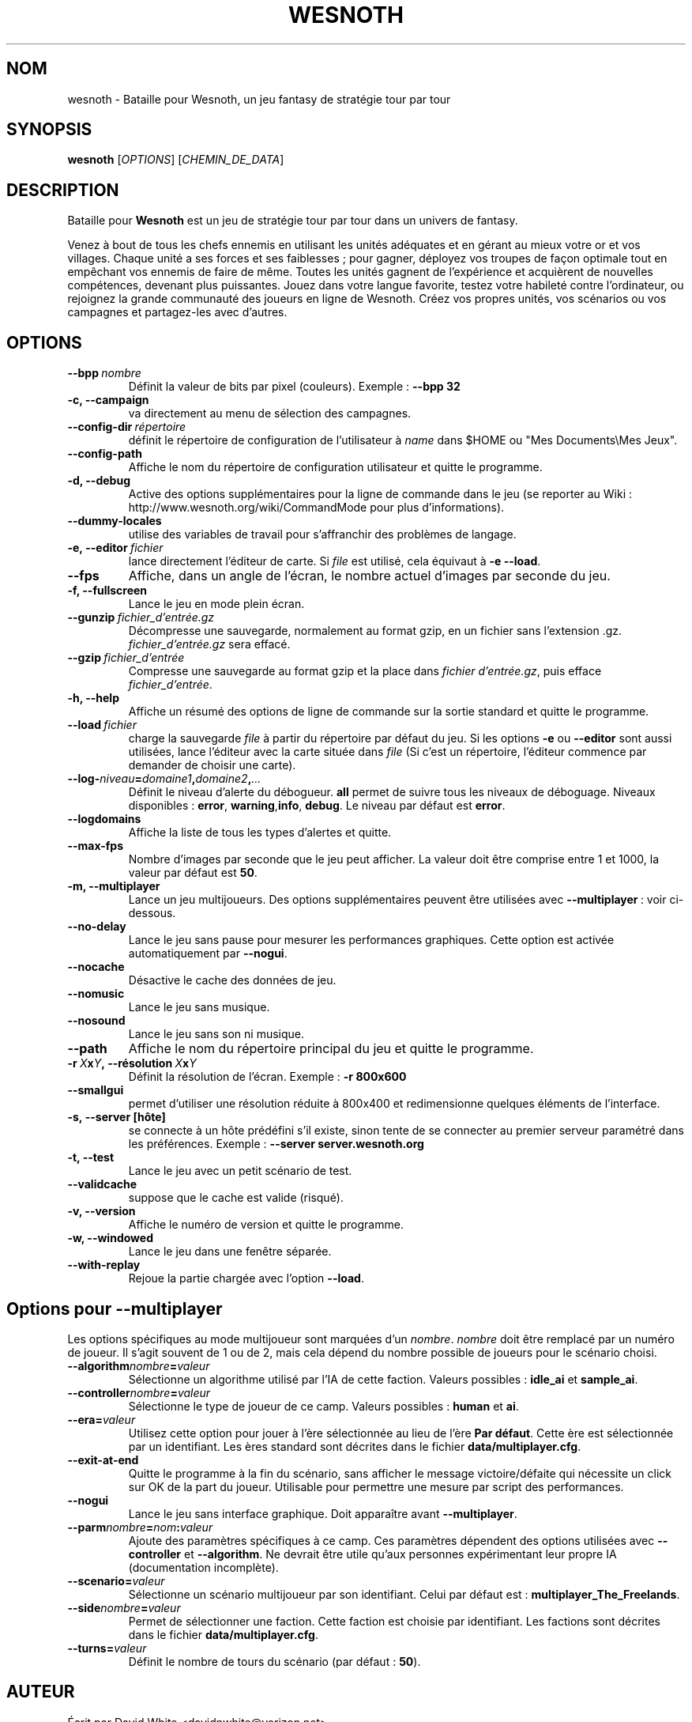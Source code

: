 .\" This program is free software; you can redistribute it and/or modify
.\" it under the terms of the GNU General Public License as published by
.\" the Free Software Foundation; either version 2 of the License, or
.\" (at your option) any later version.
.\"
.\" This program is distributed in the hope that it will be useful,
.\" but WITHOUT ANY WARRANTY; without even the implied warranty of
.\" MERCHANTABILITY or FITNESS FOR A PARTICULAR PURPOSE.  See the
.\" GNU General Public License for more details.
.\"
.\" You should have received a copy of the GNU General Public License
.\" along with this program; if not, write to the Free Software
.\" Foundation, Inc., 51 Franklin Street, Fifth Floor, Boston, MA  02110-1301  USA
.\"
.
.\"*******************************************************************
.\"
.\" This file was generated with po4a. Translate the source file.
.\"
.\"*******************************************************************
.TH WESNOTH 6 2009 wesnoth "Bataille pour Wesnoth"
.
.SH NOM
wesnoth \- Bataille pour Wesnoth, un jeu fantasy de stratégie tour par tour
.
.SH SYNOPSIS
.
\fBwesnoth\fP [\fIOPTIONS\fP] [\fICHEMIN_DE_DATA\fP]
.
.SH DESCRIPTION
.
Bataille pour \fBWesnoth\fP est un jeu de stratégie tour par tour dans un
univers de fantasy.

Venez à bout de tous les chefs ennemis en utilisant les unités adéquates et
en gérant au mieux votre or et vos villages. Chaque unité a ses forces et
ses faiblesses\ ; pour gagner, déployez vos troupes de façon optimale tout en
empêchant vos ennemis de faire de même. Toutes les unités gagnent de
l'expérience et acquièrent de nouvelles compétences, devenant plus
puissantes. Jouez dans votre langue favorite, testez votre habileté contre
l'ordinateur, ou rejoignez la grande communauté des joueurs en ligne de
Wesnoth. Créez vos propres unités, vos scénarios ou vos campagnes et
partagez\-les avec d'autres.
.
.SH OPTIONS
.
.TP 
\fB\-\-bpp\fP\fI\ nombre\fP
Définit la valeur de bits par pixel (couleurs). Exemple\ : \fB\-\-bpp 32\fP
.TP 
\fB\-c, \-\-campaign\fP
va directement au menu de sélection des campagnes.
.TP 
\fB\-\-config\-dir\fP\fI\ répertoire\fP
définit le répertoire de configuration de l'utilisateur à \fIname\fP dans $HOME
ou "Mes Documents\eMes Jeux".
.TP 
\fB\-\-config\-path\fP
Affiche le nom du répertoire de configuration utilisateur et quitte le
programme.
.TP 
\fB\-d, \-\-debug\fP
Active des options supplémentaires pour la ligne de commande dans le jeu (se
reporter au Wiki\ : http://www.wesnoth.org/wiki/CommandMode pour plus
d'informations).
.TP 
\fB\-\-dummy\-locales\fP
utilise des variables de travail pour s'affranchir des problèmes de langage.
.TP 
\fB\-e,\ \-\-editor\fP\fI\ fichier\fP
lance directement l'éditeur de carte.  Si \fIfile\fP est utilisé, cela équivaut
à \fB\-e \-\-load\fP.
.TP 
\fB\-\-fps\fP
Affiche, dans un angle de l'écran, le nombre actuel d'images par seconde du
jeu.
.TP 
\fB\-f, \-\-fullscreen\fP
Lance le jeu en mode plein écran.
.TP 
\fB\-\-gunzip\fP\fI\ fichier_d'entrée.gz\fP
Décompresse une sauvegarde, normalement au format gzip, en un fichier sans
l'extension .gz. \fIfichier_d'entrée.gz\fP sera effacé.
.TP 
\fB\-\-gzip\fP\fI\ fichier_d'entrée\fP
Compresse une sauvegarde au format gzip et la place dans \fIfichier
d'entrée.gz\fP, puis efface \fIfichier_d'entrée\fP.
.TP 
\fB\-h, \-\-help\fP
Affiche un résumé des options de ligne de commande sur la sortie standard et
quitte le programme.
.TP 
\fB\-\-load\fP\fI\ fichier\fP
charge la sauvegarde \fIfile\fP à partir du répertoire par défaut du jeu.  Si
les options \fB\-e\fP ou \fB\-\-editor\fP sont aussi utilisées, lance l'éditeur avec
la carte située dans \fIfile\fP (Si c'est un répertoire, l'éditeur commence par
demander de choisir une carte).
.TP 
\fB\-\-log\-\fP\fIniveau\fP\fB=\fP\fIdomaine1\fP\fB,\fP\fIdomaine2\fP\fB,\fP\fI...\fP
Définit le niveau d'alerte du débogueur. \fBall\fP permet de suivre tous les
niveaux de déboguage. Niveaux disponibles : \fBerror\fP,\ \fBwarning\fP,\
\fBinfo\fP,\ \fBdebug\fP. Le niveau par défaut est \fBerror\fP.
.TP 
\fB\-\-logdomains\fP
Affiche la liste de tous les types d'alertes et quitte.
.TP 
\fB\-\-max\-fps\fP
Nombre d'images par seconde que le jeu peut afficher. La valeur doit être
comprise entre 1 et 1000, la valeur par défaut est \fB50\fP.
.TP 
\fB\-m, \-\-multiplayer\fP
Lance un jeu multijoueurs. Des options supplémentaires peuvent être
utilisées avec \fB\-\-multiplayer\fP\ : voir ci\-dessous.
.TP 
\fB\-\-no\-delay\fP
Lance le jeu sans pause pour mesurer les performances graphiques. Cette
option est activée automatiquement par \fB\-\-nogui\fP.
.TP 
\fB\-\-nocache\fP
Désactive le cache des données de jeu.
.TP 
\fB\-\-nomusic\fP
Lance le jeu sans musique.
.TP 
\fB\-\-nosound\fP
Lance le jeu sans son ni musique.
.TP 
\fB\-\-path\fP
Affiche le nom du répertoire principal du jeu et quitte le programme.
.TP 
\fB\-r\ \fP\fIX\fP\fBx\fP\fIY\fP\fB,\ \-\-résolution\fP\ \fIX\fP\fBx\fP\fIY\fP
Définit la résolution de l'écran. Exemple\ : \fB\-r 800x600\fP
.TP 
\fB\-\-smallgui\fP
permet d'utiliser une résolution réduite à 800x400 et redimensionne quelques
éléments de l'interface.
.TP 
\fB\-s,\ \-\-server\ [hôte]\fP
se connecte à un hôte prédéfini s'il existe, sinon tente de se connecter au
premier serveur paramétré dans les préférences. Exemple\ : \fB\-\-server
server.wesnoth.org\fP
.TP 
\fB\-t, \-\-test\fP
Lance le jeu avec un petit scénario de test.
.TP 
\fB\-\-validcache\fP
suppose que le cache est valide (risqué).
.TP 
\fB\-v, \-\-version\fP
Affiche le numéro de version et quitte le programme.
.TP 
\fB\-w, \-\-windowed\fP
Lance le jeu dans une fenêtre séparée.
.TP 
\fB\-\-with\-replay\fP
Rejoue la partie chargée avec l'option \fB\-\-load\fP.
.
.SH "Options pour \-\-multiplayer"
.
Les options spécifiques au mode multijoueur sont marquées d'un
\fInombre\fP. \fInombre\fP doit être remplacé par un numéro de joueur. Il s'agit
souvent de 1 ou de 2, mais cela dépend du nombre possible de joueurs pour le
scénario choisi.
.TP 
\fB\-\-algorithm\fP\fInombre\fP\fB=\fP\fIvaleur\fP
Sélectionne un algorithme utilisé par l'IA de cette faction. Valeurs
possibles\ : \fBidle_ai\fP et \fBsample_ai\fP.
.TP  
\fB\-\-controller\fP\fInombre\fP\fB=\fP\fIvaleur\fP
Sélectionne le type de joueur de ce camp. Valeurs possibles\ : \fBhuman\fP et
\fBai\fP.
.TP  
\fB\-\-era=\fP\fIvaleur\fP
Utilisez cette option pour jouer à l'ère sélectionnée au lieu de l'ère \fBPar
défaut\fP. Cette ère est sélectionnée par un identifiant. Les ères standard
sont décrites dans le fichier \fBdata/multiplayer.cfg\fP.
.TP 
\fB\-\-exit\-at\-end\fP
Quitte le programme à la fin du scénario, sans afficher le message
victoire/défaite qui nécessite un click sur OK de la part du
joueur. Utilisable pour permettre une mesure par script des performances.
.TP 
\fB\-\-nogui\fP
Lance le jeu sans interface graphique. Doit apparaître avant
\fB\-\-multiplayer\fP.
.TP 
\fB\-\-parm\fP\fInombre\fP\fB=\fP\fInom\fP\fB:\fP\fIvaleur\fP
Ajoute des paramètres spécifiques à ce camp. Ces paramètres dépendent des
options utilisées avec \fB\-\-controller\fP et \fB\-\-algorithm\fP. Ne devrait être
utile qu'aux personnes expérimentant leur propre IA (documentation
incomplète).
.TP 
\fB\-\-scenario=\fP\fIvaleur\fP
Sélectionne un scénario multijoueur par son identifiant. Celui par défaut
est\ : \fBmultiplayer_The_Freelands\fP.
.TP 
\fB\-\-side\fP\fInombre\fP\fB=\fP\fIvaleur\fP
Permet de sélectionner une faction. Cette faction est choisie par
identifiant. Les factions sont décrites dans le fichier
\fBdata/multiplayer.cfg\fP.
.TP 
\fB\-\-turns=\fP\fIvaleur\fP
Définit le nombre de tours du scénario (par défaut\ : \fB50\fP).
.
.SH AUTEUR
.
Écrit par David White <davidnwhite@verizon.net>.
.br
Édité par Nils Kneuper <crazy\-ivanovic@gmx.net>, ott
<ott@gaon.net> et Soliton <soliton@gmail.com>.
.br
Ce manuel a été à l'origine écrit par Cyril Bouthors
<cyril@bouthors.org>.
.br
Rendez\-vous sur la page d'accueil officielle\ : http://www.wesnoth.org/
.
.SH COPYRIGHT
.
Copyright \(co 2003\-2007 David White <davidnwhite@verizon.net>
.br
Ceci est un logiciel libre\ ; ce logiciel est sous la licence GPL version 2,
comme définie par la Free Software Foundation. Il n'offre AUCUNE GARANTIE, y
compris\ en ce qui concerne la COMMERCIABILITÉ et la CONFORMITÉ À UNE
UTILISATION PARTICULIÈRE.
.
.SH "VOIR AUSSI"
.
\fBwesnoth_editor\fP(6), \fBwesnothd\fP(6)
